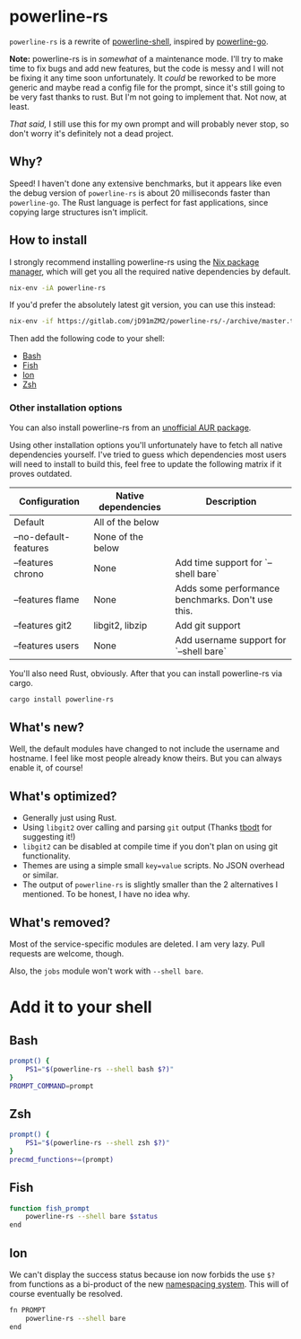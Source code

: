 * powerline-rs
=powerline-rs= is a rewrite of [[https://github.com/b-ryan/powerline-shell][powerline-shell]], inspired by
[[https://github.com/justjanne/powerline-go][powerline-go]].

*Note:* powerline-rs is in /somewhat/ of a maintenance mode. I'll try
to make time to fix bugs and add new features, but the code is messy
and I will not be fixing it any time soon unfortunately. It /could/ be
reworked to be more generic and maybe read a config file for the
prompt, since it's still going to be very fast thanks to rust. But I'm
not going to implement that. Not now, at least.

/That said,/ I still use this for my own prompt and will probably
never stop, so don't worry it's definitely not a dead project.

** Why?
Speed! I haven't done any extensive benchmarks, but it appears like
even the debug version of =powerline-rs= is about 20 milliseconds
faster than =powerline-go=. The Rust language is perfect for fast
applications, since copying large structures isn't implicit.

** How to install
I strongly recommend installing powerline-rs using the [[https://nixos.org/nix/][Nix package
manager]], which will get you all the required native dependencies by
default.

#+BEGIN_SRC sh
  nix-env -iA powerline-rs
#+END_SRC

If you'd prefer the absolutely latest git version, you can use this
instead:

#+BEGIN_SRC sh
  nix-env -if https://gitlab.com/jD91mZM2/powerline-rs/-/archive/master.tar.gz
#+END_SRC

Then add the following code to your shell:
- [[#bash][Bash]]
- [[#fish][Fish]]
- [[#ion][Ion]]
- [[#zsh][Zsh]]

*** Other installation options
You can also install powerline-rs from an [[https://aur.archlinux.org/packages/powerline-rs/][unofficial AUR package]].

Using other installation options you'll unfortunately have to fetch
all native dependencies yourself. I've tried to guess which
dependencies most users will need to install to build this, feel free
to update the following matrix if it proves outdated.

| Configuration         | Native dependencies | Description                                       |
|-----------------------+---------------------+---------------------------------------------------|
| Default               | All of the below    |                                                   |
| --no-default-features | None of the below   |                                                   |
| --features chrono     | None                | Add time support for `--shell bare`               |
| --features flame      | None                | Adds some performance benchmarks. Don't use this. |
| --features git2       | libgit2, libzip     | Add git support                                   |
| --features users      | None                | Add username support for `--shell bare`           |

You'll also need Rust, obviously. After that you can install
powerline-rs via cargo.

#+BEGIN_SRC sh
  cargo install powerline-rs
#+END_SRC

** What's new?
Well, the default modules have changed to not include the username and
hostname. I feel like most people already know theirs. But you can
always enable it, of course!
** What's optimized?
- Generally just using Rust.
- Using =libgit2= over calling and parsing =git= output (Thanks [[https://github.com/tbodt][tbodt]]
  for suggesting it!)
- =libgit2= can be disabled at compile time if you don't plan on using
  git functionality.
- Themes are using a simple small =key=value= scripts. No JSON
  overhead or similar.
- The output of =powerline-rs= is slightly smaller than the 2
  alternatives I mentioned. To be honest, I have no idea why.
** What's removed?
Most of the service-specific modules are deleted. I am very lazy.
Pull requests are welcome, though.

Also, the =jobs= module won't work with =--shell bare=.
* Add it to your shell
** Bash
#+BEGIN_SRC sh
  prompt() {
      PS1="$(powerline-rs --shell bash $?)"
  }
  PROMPT_COMMAND=prompt
#+END_SRC
** Zsh
#+BEGIN_SRC sh
  prompt() {
      PS1="$(powerline-rs --shell zsh $?)"
  }
  precmd_functions+=(prompt)
#+END_SRC
** Fish
#+BEGIN_SRC sh
  function fish_prompt
      powerline-rs --shell bare $status
  end
#+END_SRC
** Ion
We can't display the success status because ion now forbids the use
=$?= from functions as a bi-product of the new [[https://gitlab.redox-os.org/redox-os/ion/merge_requests/807][namespacing
system]]. This will of course eventually be resolved.

#+BEGIN_SRC sh
  fn PROMPT
      powerline-rs --shell bare
  end
#+END_SRC
